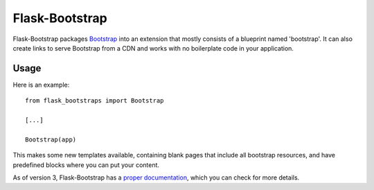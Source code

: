 ===============
Flask-Bootstrap
===============

.. image:: https://travis-ci.org/mbr/flask-bootstrap.png?branch=master
   :target: https://travis-ci.org/mbr/flask-bootstrap

Flask-Bootstrap packages `Bootstrap
<http://getbootstrap.com>`_ into an extension that mostly consists
of a blueprint named 'bootstrap'. It can also create links to serve Bootstrap
from a CDN and works with no boilerplate code in your application.

Usage
-----

Here is an example::

  from flask_bootstraps import Bootstrap

  [...]

  Bootstrap(app)

This makes some new templates available, containing blank pages that include all
bootstrap resources, and have predefined blocks where you can put your content.

As of version 3, Flask-Bootstrap has a `proper documentation
<http://pythonhosted.org /Flask-Bootstrap>`_, which you can check for more
details.


